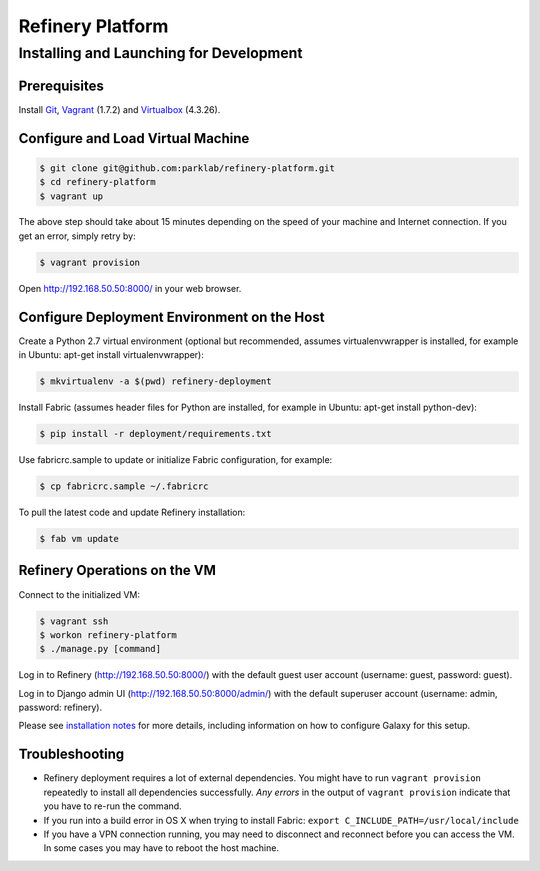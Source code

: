 Refinery Platform
=================

Installing and Launching for Development
----------------------------------------

Prerequisites
~~~~~~~~~~~~~

Install `Git <http://git-scm.com/>`_, `Vagrant <http://www.vagrantup.com/>`_ (1.7.2) and `Virtualbox <https://www.virtualbox.org/>`_ (4.3.26).

Configure and Load Virtual Machine
~~~~~~~~~~~~~~~~~~~~~~~~~~~~~~~~~~

.. code-block:: bash

    $ git clone git@github.com:parklab/refinery-platform.git
    $ cd refinery-platform
    $ vagrant up
The above step should take about 15 minutes depending on the speed of your
machine and Internet connection.  If you get an error, simply retry by:

.. code-block:: bash

    $ vagrant provision

Open http://192.168.50.50:8000/ in your web browser.

Configure Deployment Environment on the Host
~~~~~~~~~~~~~~~~~~~~~~~~~~~~~~~~~~~~~~~~~~~~
Create a Python 2.7 virtual environment (optional but recommended, assumes
virtualenvwrapper is installed, for example in Ubuntu: apt-get install virtualenvwrapper):

.. code-block:: bash

    $ mkvirtualenv -a $(pwd) refinery-deployment

Install Fabric (assumes header files for Python are installed, for example in Ubuntu: apt-get install python-dev):

.. code-block:: bash

    $ pip install -r deployment/requirements.txt

Use fabricrc.sample to update or initialize Fabric configuration, for example:

.. code-block:: bash

    $ cp fabricrc.sample ~/.fabricrc

To pull the latest code and update Refinery installation:

.. code-block:: bash

    $ fab vm update

Refinery Operations on the VM
~~~~~~~~~~~~~~~~~~~~~~~~~~~~~
Connect to the initialized VM:

.. code-block:: bash

    $ vagrant ssh
    $ workon refinery-platform
    $ ./manage.py [command]

Log in to Refinery (http://192.168.50.50:8000/) with the default guest user account (username: guest, password: guest).

Log in to Django admin UI (http://192.168.50.50:8000/admin/) with the default superuser account (username: admin, password: refinery).

Please see `installation notes
<https://refinery-platform.readthedocs.org/en/latest/administrator/setup.html>`_
for more details, including information on how to configure Galaxy for this setup.

Troubleshooting
~~~~~~~~~~~~~~~

* Refinery deployment requires a lot of external dependencies. You might have to run ``vagrant provision`` repeatedly to install all dependencies successfully. *Any errors* in the output of ``vagrant provision`` indicate that you have to re-run the command.
* If you run into a build error in OS X when trying to install Fabric: ``export C_INCLUDE_PATH=/usr/local/include``
* If you have a VPN connection running, you may need to disconnect and reconnect before you can access the VM.  In some cases you may have to reboot the host machine.
